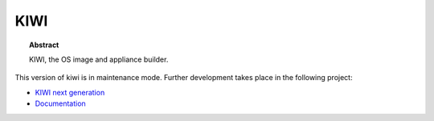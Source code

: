 KIWI
====

.. topic:: Abstract

    KIWI, the OS image and appliance builder.

This version of kiwi is in maintenance mode. Further development
takes place in the following project:

* `KIWI next generation <https://github.com/SUSE/kiwi>`__
* `Documentation <https://suse.github.io/kiwi>`__
